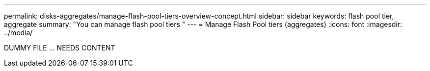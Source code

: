 ---
permalink: disks-aggregates/manage-flash-pool-tiers-overview-concept.html
sidebar: sidebar
keywords: flash pool tier, aggregate
summary: "You can manage flash pool tiers "
---
= Manage Flash Pool tiers (aggregates)
:icons: font
:imagesdir: ../media/

DUMMY FILE ... NEEDS CONTENT

// IE-529, 15 MAY 2022, restructuring
